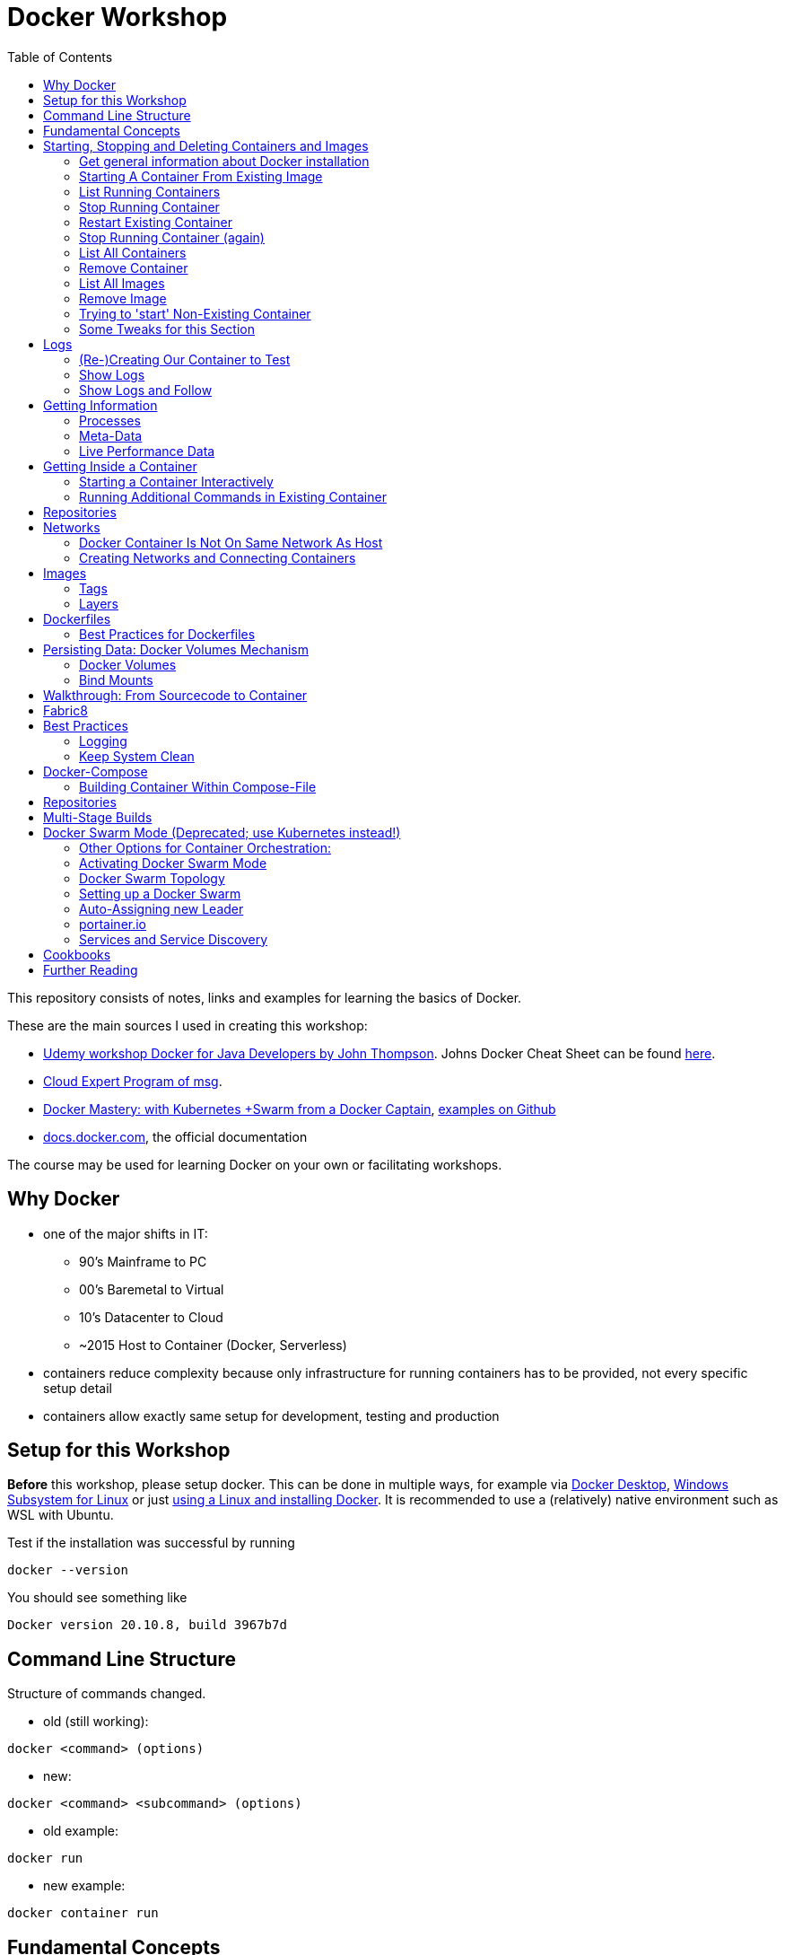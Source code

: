 :toc:

= Docker Workshop

This repository consists of notes, links and examples for learning the basics of Docker.

These are the main sources I used in creating this workshop:

* https://www.udemy.com/course/docker-for-java-developers/[Udemy workshop Docker for Java Developers by John
Thompson]. Johns Docker Cheat Sheet can be found https://springframework.guru/docker-cheat-sheet-for-spring-devlopers/[here].
* https://github.com/msgoat/cxp-dox-home/[Cloud Expert Program of msg].
* https://www.udemy.com/course/docker-mastery/[Docker Mastery: with Kubernetes +Swarm from a Docker Captain],
https://github.com/bretfisher/udemy-docker-mastery[examples on Github]
* https://docs.docker.com[docs.docker.com], the official documentation

The course may be used for learning Docker on your own or facilitating workshops.


== Why Docker

* one of the major shifts in IT:
** 90's Mainframe to PC
** 00's Baremetal to Virtual
** 10's Datacenter to Cloud
** ~2015 Host to Container (Docker, Serverless)
* containers reduce complexity because only infrastructure for running containers has to be provided, not every
specific setup detail
* containers allow exactly same setup for development, testing and production


== Setup for this Workshop

**Before** this workshop, please setup docker. This can be done in multiple ways, for example via https://docs.docker.com/desktop/windows/install/[Docker Desktop],
https://docs.microsoft.com/de-de/windows/wsl/tutorials/wsl-containers[Windows Subsystem for Linux] or just
https://docs.docker.com/engine/install/ubuntu/[using a Linux and installing Docker]. It is recommended to use a
(relatively) native environment such as WSL with Ubuntu.

Test if the installation was successful by running

----
docker --version
----

You should see something like

----
Docker version 20.10.8, build 3967b7d
----

== Command Line Structure

Structure of commands changed.

* old (still working):
----
docker <command> (options)
----
** new:
----
docker <command> <subcommand> (options)
----
* old example:
----
docker run
----
** new example:
----
docker container run
----


== Fundamental Concepts

* **Docker-Daemon** runs in Linux kernel and is the base for Docker images to run on
* **image** = set of layers based on a base-image ("from scratch") that describe an environment that can be run
* **container** = running instance of an image
* many containers can run same image
* **registry** = where images can be downloaded. https://hub.docker.com[Docker Hub] is for containers what Github is
for source code: remote
Docker images are downloaded into local repository to be used.
* difference between Docker and virtual machines (VMs): Docker needs less resources and has a very low boot-up-time, hence creating and discarding containers in great numbers possible with Docker, but not VMs


== Starting, Stopping and Deleting Containers and Images
The following series of commands is designed to be executed in the order given below.

=== Get general information about Docker installation
----
docker info
----

=== Starting A Container From Existing Image
----
docker container run -p 80:80 --name first-container nginx
----

* will download needed images from remote docker repository
* in browser at localhost:80 welcome-page of nginx
* also, directly within terminal 'curl localhost: 80'
* will block current terminal
* -p for --publish. Means that port 80 from within container is forwarded to 80 of local machine. Syntax: left-hand =
local machine, right-hand = port in container. Example: 8080:80 means that local machine port 8080 is equal to port
80 in container.
* -- name specifies name; if left, Docker generates name

=== List Running Containers
----
docker container ls
----

* has to be run in new terminal because first terminal should be blocked with run-command
* should list formerly started 'first-container'
* old command 'docker ps'


=== Stop Running Container
----
docker container stop first-container
----

* running 'docker ps' again will show it is stopped

=== Restart Existing Container
----
docker container start first-container
----

* will not block current terminal
* https://stackoverflow.com/questions/34782678/difference-between-running-and-starting-a-docker-container[difference between run und start]:
** 'run' is 'docker create', which creates a container from an image which is downloaded if not existing locally,
plus 'docker start'
** 'start' launches previously stopped container with same settings. Opposite to "stop".

=== Stop Running Container (again)
----
docker container stop first-container
----

=== List All Containers
----
docker container ls -a
----
* lists all containers, even exited (exit-code 0)
* should show container 'first-container'

=== Remove Container
----
docker container rm first-container
----
* will delete formerly created 'first-container'

=== List All Images
----
docker image ls
----
* image for nginx still present in local repository

=== Remove Image
----
docker image rm nginx
----
* will delete image for nginx from **local** repository

=== Trying to 'start' Non-Existing Container
----
docker container start nginx
----
* will result in error because image nginx is not present in local repository and has to be downloaded again, for
example with 'docker run'

=== Some Tweaks for this Section
The examples above can be tweaked a little with the following concepts.

==== Destroying Container After Usage
----
docker container run -p 80:80 --name first-container --rm nginx
----
* '--rm' will destroy and delete the container after it has been run
* useful for short demonstrations where the container is not needed afterwards

==== Running Container in Background as a Daemon
----
docker container run -p 80:80 --name first-container -d nginx
----
* "docker run" runs interactively. To run as daemon in background, use --detach or -d

==== Referencing Containers With Container ID
* make sure to have a container named 'first-container' (and did not delete it)
* then run:
----
docker container start first-container
docker container ls
----
* 'ls' should print something like this:
----
CONTAINER ID   IMAGE     COMMAND                  CREATED         STATUS         PORTS                NAMES
f67316fc16c3   nginx     "/docker-entrypoint.…"   4 seconds ago   Up 4 seconds   0.0.0.0:80->80/tcp   first-container
----
* to stop this container, you may reference the container ID like this (instead of the name):
----
docker container stop f6
----

==== Cleaning Up
----
docker container rm -f f6 a1 0d
----
* will remove containers with IDs beginning with 'f6', 'a1' and '0d', even if they are running (will be stopped)


== Logs
=== (Re-)Creating Our Container to Test
----
docker container run -p 80:80 --name first-container -d nginx
----

=== Show Logs
----
docker container logs first-container
----
* shows only the logs created up until now

=== Show Logs and Follow
----
docker container logs -f first-container
----
* Refresh nginx-page in browser and see how requests are logged
* leave with Ctrl + c

== Getting Information
=== Processes
In Linux, 'top' shows running processes:
----
top
----
----
%Cpu(s):  0.0 us,  0.1 sy,  0.0 ni, 99.9 id,  0.0 wa,  0.0 hi,  0.0 si,  0.0 st
MiB Mem :  25490.2 total,  23489.3 free,    599.1 used,   1401.7 buff/cache
MiB Swap:   7168.0 total,   7168.0 free,      0.0 used.  24195.6 avail Mem

  PID USER      PR  NI    VIRT    RES    SHR S  %CPU  %MEM     TIME+ COMMAND
    1 root      20   0    1052    664    524 S   0.0   0.0   0:01.05 init
  111 root      20   0     892     84     20 S   0.0   0.0   0:00.00 init
  112 root      20   0     892     84     20 S   0.0   0.0   0:00.04 init
  113 root      20   0 1753032  29360  13152 S   0.0   0.1   0:02.22 docker-desktop-
  122 root      20   0     892     84     20 S   0.0   0.0   0:00.00 init
  123 stevens+  20   0  765524  42732  29364 S   0.0   0.2   0:02.64 docker
  162 root      20   0     900     92     20 S   0.0   0.0   0:00.00 init
  163 root      20   0     900     92     20 S   0.0   0.0   0:00.11 init
  164 stevens+  20   0   10160   5256   3424 S   0.0   0.0   0:00.12 bash
 2104 root      20   0    1040    216     20 S   0.0   0.0   0:00.00 init
 2105 root      20   0    1040    216     20 S   0.0   0.0   0:00.36 init
 2106 stevens+  20   0   10164   5220   3448 S   0.0   0.0   0:00.27 bash
12469 stevens+  20   0   10884   3736   3136 R   0.0   0.0   0:00.00 top
----

Also available for running Docker containers:
----
docker container top first-container
----
----
UID                 PID                 PPID                C                   STIME               TTY                 TIME                CMD
root                3118                3097                0                   08:50               ?                   00:00:00            nginx: master process nginx -g daemon off;
uuidd               3167                3118                0                   08:50               ?                   00:00:00            nginx: worker process
uuidd               3168                3118                0                   08:50               ?                   00:00:00            nginx: worker process
uuidd               3169                3118                0                   08:50               ?                   00:00:00            nginx: worker process
uuidd               3170                3118                0                   08:50               ?                   00:00:00            nginx: worker process
uuidd               3171                3118                0                   08:50               ?                   00:00:00            nginx: worker process
uuidd               3172                3118                0                   08:50               ?                   00:00:00            nginx: worker process
uuidd               3173                3118                0                   08:50               ?                   00:00:00            nginx: worker process
uuidd               3174                3118                0                   08:50               ?                   00:00:00            nginx: worker process
uuidd               3175                3118                0                   08:50               ?                   00:00:00            nginx: worker process
uuidd               3176                3118                0                   08:50               ?                   00:00:00            nginx: worker process
uuidd               3177                3118                0                   08:50               ?                   00:00:00            nginx: worker process
uuidd               3178                3118                0                   08:50               ?                   00:00:00            nginx: worker process
stevenschwenke@msgn13623:/mnt/c/Users/schwenks$ yc
----

=== Meta-Data
----
docker container inspect first-container
----

=== Live Performance Data
----
docker container stats
----
* for all container statistics


== Getting Inside a Container
* discouraged for production containers because these should not be changed manually!
* no SSH needed because Docker provides access into containers, see below

=== Starting a Container Interactively
----
docker container run --name first-container -it nginx bash
----
* t for pseudo TTY (simulate terminal)
* i for interactive (keep STDIN open for commands)
* 'bash' for specifying command that should be run instead of the standard command; bash is a common shell used in
many containers. Exit with 'exit'.

To demonstrate that containers are persistent, let's change a container by installing _curl_ in it:

----
docker container run --name my-ubuntu -it ubuntu
----
* Ubuntus default command is bash, hence no need to specify it

The above should download Ubuntu and start the bash of the container.

*Within the Ubuntu-container*, _curl_ is not installed yet:

----
curl --help
----
----
root@91759829ee87:/# curl --help
bash: curl: command not found
----

Let's install it:
----
apt-get update
apt-get install -y curl
----

Curl can now be used to get websites:
----
curl https://stevenschwenke.de
----

Exit container:
----
exit
----

Start container again:
----
docker container start -ai my-ubuntu
----
*Notice the slightly different syntax "ai" for "attach interactive" instead of "it" for "interactive TTY".*


=== Running Additional Commands in Existing Container
----
docker container exec -it my-ubuntu bash
----
* (container 'my-ubuntu' has to run before executing this)
* 'exec' runs additional process so the container is not stopped when typing 'exit' in shell within container


== Repositories
A short exercise for understanding the local image repository.

Let's download (only) the image for Alpine Linux and delete it afterwards:
----
docker image ls
docker pull alpine
docker image ls
docker image rm alpine
docker image ls
----

== Networks

* Docker containers live inside private virtual networks.
* Each container is connected to a private virtual network called "bridge".
* Each virtual network routes through NAT (Network Address Translation) firewall on host IP so that traffic can be
routed from the host inside the virtual networks to the containers.
* All containers on a virtual network can talk to each other specifying without -p.
* best practice: create one virtual network for each app

=== Docker Container Is Not On Same Network As Host

Start some container to play with:
----
docker container run -p 80:80 --name webhost -d nginx
----

Review ports:
----
docker container port webhost
----

Review IP of container (excerpt from config file that can be shown in full with 'docker container inspect'):
----
docker container inspect --format '{{ .NetworkSettings.IPAddress }}' webhost
----

IP local machine can be reviewed using
----
ifconfig
----

As an example, the container may have the IP 172.17.0.2 while the host has 192.168.8.170 with netmask 255.255.255.240.
That means that the IP addresses are not on the same network. The usable host IP range of the network is 192.168.8
.161 to 192.168.8.174, which does not include 172.17.0.2. This is easy to spot considering the netmask beginning with
255 which means that the first part of the IP is reserved for the network and hence has to be 192 for all hosts on
this network. To experiment with subnet addressing, https://www.calculator.net/ip-subnet-calculator.html[the IP
Subnet Calculator].


=== Creating Networks and Connecting Containers
(Make sure the nginx started in the previous part is still running.)

==== Listing All Networks
----
docker network ls
----
* 'bridge'-network is default docker virtual network to NAT behind host IP

==== Inspect Network to See Which Containers are Connected
----
docker network inspect bridge
----
* should list the container of the nginx under 'Containers:'
* default network to start containers in

----
docker network inspect host
----
* should not have any container connected to it right now
* containers in host network are directly in the network of the host, removing benefits of
containerization

----
docker network inspect none
----
* should not have any container connected to it right now
* for containers with disabled networking

==== Creating A Network and Connect Container to it
First, create a new network:
----
docker network create my_app_net
----
Then, create new container and connect it directly in the network:
----
docker container run -d --name new_nginx --network my_app_net nginx
docker network inspect my_app_net
----
Also, existing containers may be connected to a network:
----
docker network connect my_app_net webhost
----
Syntax for this is 'docker network connect [OPTIONS] NETWORK CONTAINER

Now, there are two containers connected to the network 'my_app_net':
----
docker network inspect my_app_net
----

Disconnect both of the containers:
----
docker network disconnect my_app_net webhost
docker network disconnect my_app_net new_nginx
----

Now, container 'webhost' is still connected to network 'bridge' and container 'new_nginx' is connected to no network
at all:
----
docker container inspect webhost
docker container inspect new_nginx
----

A container can also be connected to multiple networks, so let's connect 'webhost' to 'my_app_net':
----
docker network connect webhost my_app_net
----

Make sure to connect your running containers back to 'bridge' and remove network my_app_net with
----
docker network disconnect my_app_net webhost
docker network disconnect my_app_net new_nginx
docker network connect bridge webhost
docker network connect bridge new_nginx
docker network rm my_app_net
----


==== Resolving Container Addresses with DNS

Within a network **other than 'bridge'**, containers are DNS-resolved by their names. Hence, no manual name resolving
is necessary and IPs are to be avoided.

Containers in the default network 'bridge' could be linked together but it's easier to create a new network that
offers DNS by default.


==== Docker Networks Have Default Security
* communication between containers never leaves host
* all ports closed by default and have to be exposed manually


== Images
* binaries the application needs
* kernel and drivers provided by host
* https://hub.docker.com[hub.docker.com] is main source of images
* official images named 'official' and without user in name (normally '[account name]/[image]'), for example 'nginx'
* official images checked by Docker (quality, documentation)
* best practice to start with official images
* pull image from remote registry, so it is available on local machine:
----
docker pull nginx
----
* get information (explanations below) about image:
----
docker image inspect nginx
----
=> With 'docker image inspect', the possible mappable ports can be reviewed, see "ExposedPorts" in the output.

=== Tags
* tag = pointer to a specific image commit in the repository, created when building the image
* tags can be used to reference the exact image:
----
docker pull nginx:1.11
----
* one image may have multiple tags: 'latest', '1', '1.11.9', '1.11' and '1.11.9-alpine' that all reference the exact
same image (column IMAGE ID)
** 'latest' = special tag showing this version is the most recent one. If no tag is given when referencing image,
'latest' is assumed.
** '1', '1.11' and '1.11.9' = version numbers that can be used to reference major, minor and bugfix releases
** '1.11.9-alpine' = this version uses base image Alpine (sometimes, default images are bigger because they use
bigger base images like Ubuntu)
* images with different tags listed in multiple lines with 'image ls':
----
$ docker pull nginx
$ docker pull nginx:1.21.3
$ docker pull nginx:1.21.3-alpine
$ docker image ls
REPOSITORY                            TAG             IMAGE ID       CREATED        SIZE
nginx                                 1.21.3          87a94228f133   3 weeks ago    133MB
nginx                                 latest          87a94228f133   3 weeks ago    133MB
nginx                                 1.21.3-alpine   513f9a9d8748   8 weeks ago    22.9MB
----
* official images can be found under https://hub.docker.com/search?type=image["explore" in Docker Hub]
* some experimentation with tags (Account at Docker Hub needed):
----
$ docker login
Authenticating with existing credentials...
Login Succeeded

$ docker image ls
REPOSITORY                            TAG             IMAGE ID       CREATED        SIZE
nginx                                 1.21.3          87a94228f133   3 weeks ago    133MB
nginx                                 latest          87a94228f133   3 weeks ago    133MB
nginx                                 1.21.3-alpine   513f9a9d8748   8 weeks ago    22.9MB

$ docker image tag nginx stevenschwenke/nginx

$ docker image ls
REPOSITORY                            TAG             IMAGE ID       CREATED        SIZE
nginx                                 1.21.3          87a94228f133   3 weeks ago    133MB
nginx                                 latest          87a94228f133   3 weeks ago    133MB
stevenschwenke/nginx                  latest          87a94228f133   3 weeks ago    133MB
nginx                                 1.21.3-alpine   513f9a9d8748   8 weeks ago    22.9MB

$ docker image push stevenschwenke/nginx
Using default tag: latest
The push refers to repository [docker.io/stevenschwenke/nginx]
9959a332cf6e: Mounted from library/nginx
f7e00b807643: Mounted from library/nginx
f8e880dfc4ef: Mounted from library/nginx
788e89a4d186: Mounted from library/nginx
43f4e41372e4: Mounted from library/nginx
e81bff2725db: Mounted from library/nginx
latest: digest: sha256:7250923ba3543110040462388756ef099331822c6172a050b12c7a38361ea46f size: 1570

$ docker image tag stevenschwenke/nginx stevenschwenke/nginx:someTag

$ docker image ls
REPOSITORY                            TAG             IMAGE ID       CREATED        SIZE
nginx                                 1.21.3          87a94228f133   3 weeks ago    133MB
nginx                                 latest          87a94228f133   3 weeks ago    133MB
stevenschwenke/nginx                  latest          87a94228f133   3 weeks ago    133MB
stevenschwenke/nginx                  someTag         87a94228f133   3 weeks ago    133MB
nginx                                 1.21.3-alpine   513f9a9d8748   8 weeks ago    22.9MB

$ docker image push stevenschwenke/nginx:someTag
The push refers to repository [docker.io/stevenschwenke/nginx]
9959a332cf6e: Layer already exists
f7e00b807643: Layer already exists
f8e880dfc4ef: Layer already exists
788e89a4d186: Layer already exists
43f4e41372e4: Layer already exists
e81bff2725db: Layer already exists
someTag: digest: sha256:7250923ba3543110040462388756ef099331822c6172a050b12c7a38361ea46f size: 1570

$ docker logout
----

=== Layers
* images consists of layers, where every layer is a command
* layers visible with:
----
docker history nginx:latest
----
----
$ docker history nginx:latest
IMAGE          CREATED       CREATED BY                                      SIZE      COMMENT
87a94228f133   3 weeks ago   /bin/sh -c #(nop)  CMD ["nginx" "-g" "daemon…   0B
<missing>      3 weeks ago   /bin/sh -c #(nop)  STOPSIGNAL SIGQUIT           0B
<missing>      3 weeks ago   /bin/sh -c #(nop)  EXPOSE 80                    0B
<missing>      3 weeks ago   /bin/sh -c #(nop)  ENTRYPOINT ["/docker-entr…   0B
<missing>      3 weeks ago   /bin/sh -c #(nop) COPY file:09a214a3e07c919a…   4.61kB
<missing>      3 weeks ago   /bin/sh -c #(nop) COPY file:0fd5fca330dcd6a7…   1.04kB
<missing>      3 weeks ago   /bin/sh -c #(nop) COPY file:0b866ff3fc1ef5b0…   1.96kB
<missing>      3 weeks ago   /bin/sh -c #(nop) COPY file:65504f71f5855ca0…   1.2kB
<missing>      3 weeks ago   /bin/sh -c set -x     && addgroup --system -…   64MB
<missing>      3 weeks ago   /bin/sh -c #(nop)  ENV PKG_RELEASE=1~buster     0B
<missing>      3 weeks ago   /bin/sh -c #(nop)  ENV NJS_VERSION=0.6.2        0B
<missing>      3 weeks ago   /bin/sh -c #(nop)  ENV NGINX_VERSION=1.21.3     0B
<missing>      3 weeks ago   /bin/sh -c #(nop)  LABEL maintainer=NGINX Do…   0B
<missing>      3 weeks ago   /bin/sh -c #(nop)  CMD ["bash"]                 0B
<missing>      3 weeks ago   /bin/sh -c #(nop) ADD file:910392427fdf089bc…   69.3MB
----
* existing layers can be used to build upon, for example multiple applications in different images may use Ubuntu as
a base layer image which is why it has to be downloaded only once.

==== Analyze layers with dive
* https://github.com/wagoodman/dive/[Dive]
* start dive as Docker container and analyze httpd:2.4:
----
docker run --rm -it -v /var/run/docker.sock:/var/run/docker.sock wagoodman/dive httpd:2.4
----

== Dockerfiles
* = file named "Dockerfile" used to build image
* Layers in Dockerfiles:
** Dockerfile contains set of instructions / commands / directives
** every command run will create a new image layer, except for when multiple commands are linked with "&&" (only one
layer is created then), like when creating the new user in the example below where 'echo', creating the group and the
user should all be in one layer.
** Order maters: As soon as one line is different from subsequent builds, all layers above that line are build anew,
too. Hence, it's a good idea to copy the often-changing application files into the image as late / down in the
Dockerfile as possible. Top of the Dockerfile: Stuff that changes less. Bottom of the Dockerfile: Stuff that changes
more.
* Example Dockerfile taken from https://github.com/msgoat/cxp-dox-home/blob/master/docs/docker/docker_dockerfile_2_container_by_example.md[msg Cloud Expert Program]:

----
FROM adoptopenjdk/openjdk11:x86_64-alpine-jre-11.0.6_10

LABEL maintainer="${yourUserIdOrEmail}" \
        group.msg.at.cloud.cnj-hello-backend-spring.project="CXP" \
        group.msg.at.cloud.cnj-hello-backend-spring.version="3.0.0" \
        group.msg.at.cloud.cnj-hello-backend-spring.description="Simplest possible cloud native java backend based on Spring Boot"

ENV JAVA_OPTS="" \
    DOCKER_JAVA_OPTS="" \
    SPRING_JAVA_OPTS="" \
    SPRING_PROFILES_ACTIVE="default" \
    CNAP_CLOUD="local"

RUN echo "adding run user spring to system" \
    && addgroup -S spring -g 1000 \
    && adduser -S spring -u 1000 -G spring

COPY *.jar /home/spring/
COPY docker-entrypoint.sh /home/spring/

RUN chown -R spring:spring /home/spring \
    && chmod u+x /home/spring/docker-entrypoint.sh

USER spring

EXPOSE 8080

ENTRYPOINT ["/home/spring/docker-entrypoint.sh"]
CMD ["java"]
----

* first directive: "FROM". Can also be "FROM scratch" which builds image as a Base-Image.
* "RUN" to execute commands while building the image, for example "RUN apt-get install httpd" to setup the system.
Multi-line commands with "&&".
* "ENV" = environment variables, for example "ENV JAVA_HOME=/home/bla/myjava". Can be overridden when starting
container with "docker run -d -e MYSQL_PASSWORD=geheim myImage:1.0"
* "ADD" to copy files from host into image, for example "ADD /var/archive.tgz /var/" - archive-files will be extracted in target directory. Also possible with URIs: "ADD https://bla/index.html /tmp/"
* "EXPOSE" to expose ports, for example "EXPOSE 53/udp". Attention: dockerfile is only documentation, ports have to
be mapped at container start with "docker run -p"
* "USER" to execute commands by a certain user
* "ENTRYPOINT" to define what should be done after container start. Best-practice: EXEC-form instead of Shell-Form.
* "CMD" is executed when launching the image, for example to start processes within the container
* process of application should be run by separate user, see above "adding run user spring to system" and "USER spring"
* build image-file from remote dockerfile:
----
docker build -t [Registry]/[Image-Name]:[Tag] [path to dockerfile]
----
* build image-file from local dockerfile:
----
docker build -t stevenschwenke/mynginx .
----
* builds image file with tag 1.0.0:
----
docker build -t bla:1.0.0 /home/bla/Dockerfile
----
* remove dangling images, see https://nickjanetakis.com/blog/docker-tip-31-how-to-remove-dangling-docker-images[this article]:
----
docker system prune
----
* Build Context (folder in which docker build is executed) should be as small as possible by either placing it in a
separate folder (from rest of project) or using a .dockerignore -file.

=== Best Practices for Dockerfiles
* don't ever use 'latest' for base image, instead pin a certain version to achieve more stability + pin versions for installed software, too!
* note versions of intalled software at the very top as environment variable (ENV)

== Persisting Data: Docker Volumes Mechanism
* container not supposed to be altered when running, immutable and ephemeral (= containers should at any given time
be disposable)
* question: How to persist data?
* separation of concerns: no data in containers!
* solutions in Docker: Volumes and Bind Mounts

=== Docker Volumes
* = make special location outside of container's file system
* in Dockerfile, assign a folder that can be linked with an external folder on host system so that data can outlive
lifetime of container (on example of mysql:latest) :
----
...
VOLUME /var/lib/mysql
...
----
* see volume mount point with
----
$ docker image inspect mysql
...
        "Config": {
...
            "Volumes": {
                "/var/lib/mysql": {}
            },
----
* when running mysql server (without specifying volume!), directory is created:
----
$ docker container run -d --name mysql -e MYSQL_ALLOW_EMPTY_PASSWORD=True mysql
$ af85...
$ docker container inspect mysql
...
        "Mounts": [
            {
                "Type": "volume",
                "Name": "84e2b17e24076fc9f5884e2aea6374638d5094b5d89d52e970730c1f077201d7",
                "Source": "/var/lib/docker/volumes/84e2b17e24076fc9f5884e2aea6374638d5094b5d89d52e970730c1f077201d7/_data",
                "Destination": "/var/lib/mysql",
                "Driver": "local",
                "Mode": "",
                "RW": true,
                "Propagation": ""
            }
        ],
...
$ docker volume ls
DRIVER    VOLUME NAME
local     84e2b17e24076fc9f5884e2aea6374638d5094b5d89d52e970730c1f077201d7
----
* note: when using Windows, mentioned folder is not where it is supposed to be; that just works with Linux

==== Named Volumes
* name volume to get rid of auto-generated name:
----
$ docker container run -d --name mysql -e MYSQL_ALLOW_EMPTY_PASSWORD=True -v mysqldatabase:/var/lib/mysql mysql
----
* that way, re-using volumes easier
* show all existing volumes:
----
docker volume ls
----
* possible to start multiple containers with same volume (share that directory)
* creating volume (before using it in 'run'):
----
$ docker volume create
----
* copy files from container to local:
----
docker cp [container-id]:[path in container] [local path]
----


=== Bind Mounts
* = link container directory to host directory
* easy example: start a webserver with current directory as source directory for files to serve (will serve index.html in that directory):
----
docker run -d --name stevens-httpd -p 8003:80 -v ${PWD}:/usr/local/apache2/htdocs/ httpd:2.4
----


== Walkthrough: From Sourcecode to Container

1. Build with Maven or Gradle / Wrapper
2. Create Image with

    docker build -t stevenschwenke/myapp:latest .

3. Create container and configure names and ports with

    docker run -p 8080:8080 --name stevensapp stevenschwenke/myapp

4. Former command runs container; can be stopped with

    docker stop stevensapp

5. Start container again with

    docker start stevensapp

6. Delete container with

    docker rm stevensapp

7. Delete image with

    docker rmi stevenschwenke/myapp

== Fabric8
* https://github.com/fabric8io/docker-maven-plugin
* Maven-plugin to build and run docker from Maven
* typical command to build current project as docker image:
----
mvn clean package docker:build
----
* creates image in local repository so it is visible with "docker images"
* Alternative for Gradle: https://github.com/Transmode/gradle-docker

== Best Practices
=== Logging
* route all logging to stdout and stderr to have Docker handle the logs instead of just writing a file within a
container
----
RUN ln -sf /dev/stdout /var/log/nginx/access.log \
	&& ln -sf /dev/stderr /var/log/nginx/error.log
----

=== Keep System Clean
* see space usage
----
docker system df
----
* clean up dangling images (= images that have been build but a newer version was build since then):
----
docker image prune
----
* remove all images not in use (= no containers from that image)
----
docker image prune -a
----
* clean up everything:
----
docker system prune
----


== Docker-Compose
* = Tool for multi-container Docker systems
* sufficient for small and medium-sized applications
* example docker-compose.yml from https://docs.docker.com/compose/wordpress/[Wordpress]:

[source,yml]
----
version: '3.3'

services:
   db:
     image: mysql:5.7
     volumes:
       - db_data:/var/lib/mysql
     restart: always
     environment:
       MYSQL_ROOT_PASSWORD: somewordpress
       MYSQL_DATABASE: wordpress
       MYSQL_USER: wordpress
       MYSQL_PASSWORD: wordpress

   wordpress:
     depends_on:
       - db
     image: wordpress:latest
     ports:
       - "8000:80"
     restart: always
     environment:
       WORDPRESS_DB_HOST: db:3306
       WORDPRESS_DB_USER: wordpress
       WORDPRESS_DB_PASSWORD: wordpress
       WORDPRESS_DB_NAME: wordpress
volumes:
    db_data: {}
----

* "depends_on" causes container to be started after dependent containers have been started, but not necessarily finished starting! Hence: Race-condition possible. Workaround: "restart: always" will restart the container as often as needed to wait for dependent containers. See https://docs.docker.com/compose/compose-file/#depends_on
* (see above) Fabric8 (Maven-plugin to start Docker from within Maven) will wait up to a specified  timeout for dependent containers to start

* another example: nginx in front of httpd from https://github
.com/BretFisher/udemy-docker-mastery/tree/main/compose-sample-2[Bret Fisher's Udemy Docker Mastery Course], enhanced with 'content'-folder for custom html pages:

[source, yml]
----
version: '3'

services:
  proxy:
    image: nginx:1.13 # this will use the latest version of 1.13.x
    ports:
      - '80:80' # expose 80 on host and sent to 80 in container
    volumes:
      - ./nginx.conf:/etc/nginx/conf.d/default.conf:ro
      - ./content:/usr/local/apache2/htdocs/
  web:
    image: httpd  # this will use httpd:latest
    volumes:
      - ./content:/usr/local/apache2/htdocs
----

* "docker compose"-commands have to be executed from directory where docker-compose-file is
* start stack in current terminal (extensive logs!):
----
docker-compose up
----
* start stack as demon (no logs):
----
docker-compose up -d
----
* shut down all containers inside the docker-compose-file:
----
docker-compose down
----
* show running containers:
----
docker-compose ps
----
* list running services:
----
docker-compose top
----
* Docker compose understands dot-notation for current directory (current directory will be mounted to /site within container):
[source,yml]
----
services:
    ...
    volumes:
        - .:/site
    ...
----

=== Building Container Within Compose-File
* from https://github.com/BretFisher/udemy-docker-mastery/blob/main/compose-sample-3/docker-compose.yml[Bret Fishers course]

[source,yml]
----
version: '2'

# based off compose-sample-2, only we build nginx.conf into image
# uses sample HTML static site from https://startbootstrap.com/themes/agency/

services:
  proxy:
    build:
      context: .
      dockerfile: nginx.Dockerfile
    image: nginx-custom
    ports:
      - '80:80'
  web:
    image: httpd
    volumes:
      - ./html:/usr/local/apache2/htdocs/
----
* Will first look up image 'nginx-custom' in local repository. If not found, build it with nginx.Dockerfile.
* for future runs, image will be found and not be build automatically; has to be manually deleted from image cache

== Repositories
* default: pull and push images from Docker Hub
* for pushing image to private repository, re-tagging necessary:
----
docker tag hello-world 127.0.0.1:5000/hello-world
docker push 127.0.0.1:5000/hello-world
docker pull 127.0.0.1:5000/hello-world
----
* running private repository locally:
----
docker container run -d -p 5000:5000 --name registry -v $(pwd)/registry-data:/var/lib/registry registry
----

== Multi-Stage Builds
* https://docs.docker.com/develop/develop-images/multistage-build/[See official docs]


== Docker Swarm Mode (Deprecated; use Kubernetes instead!)
* https://docs.docker.com/engine/swarm/
* = built-in solution for container orchestration
* multiple host systems run docker containers that talk to each other, forming a virtual single host out of multiple hosts
* sufficient for smaller businesses

=== Other Options for Container Orchestration:
* Kubernetes (by Google) = for very large-scale organizations
* OpenShift (by Red Hat) = wrapper around Kubernetes, commercial
* Open Shift Origin = open source version of Open Shift
* Mesosphere = orchestration backed by Apache, commercial
* Apache Mesos = open source version of Mesosphere

=== Activating Docker Swarm Mode
* check if docker swarm is active or not via
----
docker info
----
* result:
----
...
Swarm: inactive
...
----
* enable swarm mode:
----
docker swarm init
----
* this
** sets up a private key infrastructure with a root signing certificate for this swarm
** issued a certificate for the first manager node
** creates join tokens for other nodes
** prints join tokens and instructions on how to add other nodes to the swarm
** creates "raft consensus database" to sync nodes, store root cert and other information
* token can be used to join swarm via
----
docker swarm join --token mytoken
----
* print information about docker swarm nodes:
----
docker node ls
----


=== Docker Swarm Topology
* two node types:
** manager
** worker
* manager-nodes run containers like worker-nodes
* manager-nodes use quorum to reprovision failing worker-nodes, hence robustness of swarm
** important: documentation suggests odd number of manager nodes so they can reach a decision
* one manager-node is "leader"
* if leader goes down, another one is selected

=== Setting up a Docker Swarm
The following is an example of how to set up Docker Swarm on multiple hosts.

* Hint when setting up nodes: should talk over public IP instead of cloud-internal IP, hence specify IP when initializing! (can be grabbed from cloud provider web interface)

* node 1: initialize swarm:
----
docker swarm init --advertise-addr 42.42.42.42
----
* => outputs command to add second node

* node 2: join swarm as worker node:
----
docker swarm join --token mylongtoken
----
* node 1: check if worker node is actually in the swarm:
----
docker info
docker node ls
----
* => swarm is active and has two nodes: node 1 as manager and  leader, node 2 as worker
* node 2 cannot execute "node ls" because it's no manager-node!
* node 1: get command to join new manager:
----
docker swarm join-token manager
----
* => creates command for adding new managers
* node 1: get command from manager node to add new worker nodes:
----
docker node join-token worker
----
* => creates command for adding new workers

=== Auto-Assigning new Leader
* nuking current leader-node:
----
ps -ef | grep docker
kill -9 42421
reboot -f
----
* => (if existing) another manager-node will become leader

=== portainer.io
* portainer.io
** = management tool for docker swarm environments
** https://www.portainer.io/installation/[installation]
* will display manageer- and worker-nodes nicely in web UI

=== Services and Service Discovery
* image that runs in Docker swarm mode = "service", see https://docs.docker.com/engine/swarm/how-swarm-mode-works/services/
* commands: https://docs.docker.com/engine/reference/commandline/service/
* created with
----
docker service create
----
* same parameters for "_docker run_" work with "_docker service create_", difference only in "_docker run_" running container as simple docker container on local machine, "_docker service create_" running container as service in swarm
* docker service, for example installed and running portainer, will be discovered automatically, hence: request service from any of the IPs in the cluster, will be automatically forwarded to node that runs service (technical background: Docker Routing Mesh)
* list all services:
-----
docker service ls
-----

==== Docker Overlay Network
* running multiple applications on swarm instead of only one docker host: maybe different parts of application will be running on different hosts of swarm, hence don't "see" each other, hence Docker Overlay Network important to routing
* Docker Overlay Network = virtual network over multiple nodes of a swarm cluster so that containers inside cluster can communicate with each other
* creation of multiple networks possible to constrain communication between services in their own networks

==== Docker Swarm Stacks
* running multiple commands to create services
* extension of docker compose file: add deploy-instructions to existing build-instructions in docker compose file
** _docker compose_ will ignore deploy-instructions
** _docker swarm_ will ignore build-instructions
* new option "_deploy_" in docker compose file:
----
services:
    ...
    mysqldb:
        ...
        networks:
            - database_net
        deploy:
            replicas: 1
    ...
networks:
    rabbit_net:
        driver: overlay
    database_net
        driver: overlay
----
* command to deploy whole stack defined in docker compose file:
----
docker stack deploy -c docker-compose.yml name_of_stack
----

==== Docker Secrets
* available to docker swarm services
* secrets made available inside containers via file system mount at /run/secrets/<secretname>
* commands:
----
docker secret create
docker secret inspect
docker secret ls
docker secret rm
----

== Cookbooks
* See last section "Spring Boot Cookbook" for concrete examples
* explains numerous examples that are available at https://github.com/springframeworkguru

== Further Reading
* https://github.com/veggiemonk/awesome-docker#hosting-images-registries[Awesome Docker Link List] with tons of
material as links